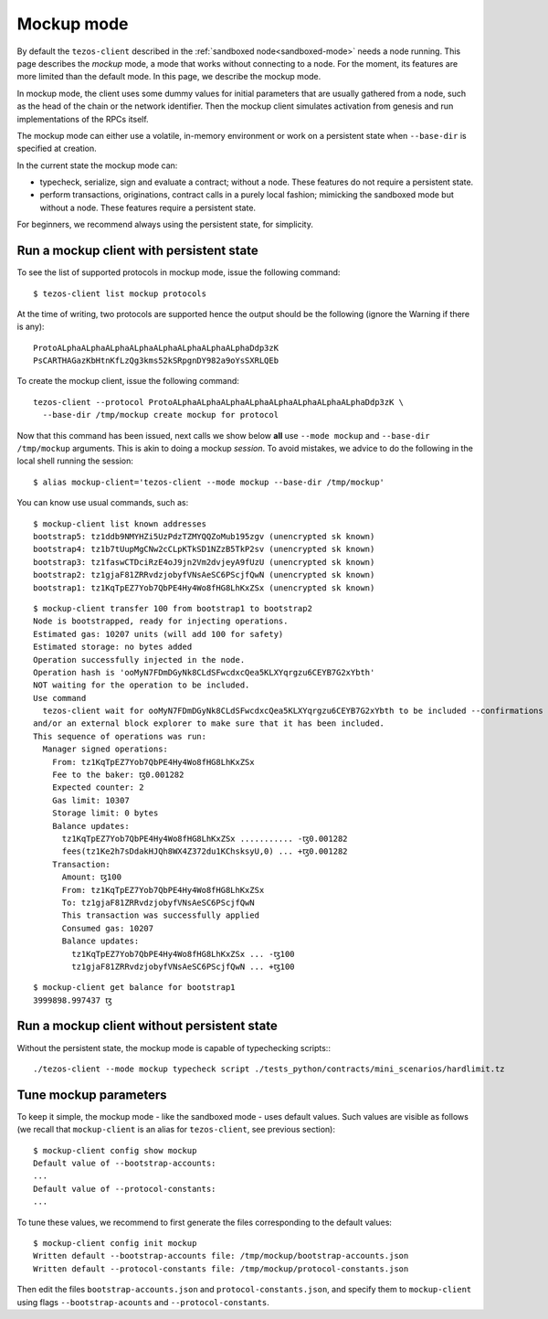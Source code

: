 .. _mockup-mode:

Mockup mode
--------------

By default the ``tezos-client`` described in the
:ref:`sandboxed node<sandboxed-mode>` needs a node running.
This page describes the *mockup* mode, a mode that works without
connecting to a node. For the moment, its features are more
limited than the default mode. In this page, we describe the mockup mode.

In mockup mode, the client uses some dummy values for initial
parameters that are usually gathered from a node, such as the head
of the chain or the network identifier. Then the mockup client
simulates activation from genesis and run implementations of the RPCs
itself.

The mockup mode can either use a volatile, in-memory environment or work
on a persistent state when ``--base-dir`` is specified at creation.

In the current state the mockup mode can:

* typecheck, serialize, sign and evaluate a contract; without a node.
  These features do not require a persistent state.
* perform transactions, originations, contract calls in a purely local fashion;
  mimicking the sandboxed mode but without a node. These features
  require a persistent state.

For beginners, we recommend always using the persistent state, for simplicity.

Run a mockup client with persistent state
~~~~~~~~~~~~~~~~~~~~~~~~~~~~~~~~~~~~~~~~~

To see the list of supported protocols in mockup mode, issue the
following command:

::

    $ tezos-client list mockup protocols

At the time of writing, two protocols are supported hence the output should
be the following (ignore the Warning if there is any):

::

    ProtoALphaALphaALphaALphaALphaALphaALphaALphaDdp3zK
    PsCARTHAGazKbHtnKfLzQg3kms52kSRpgnDY982a9oYsSXRLQEb

To create the mockup client, issue the following command:

::

    tezos-client --protocol ProtoALphaALphaALphaALphaALphaALphaALphaALphaDdp3zK \
      --base-dir /tmp/mockup create mockup for protocol

Now that this command has been issued, next calls we show below **all** use
``--mode mockup`` and ``--base-dir /tmp/mockup`` arguments. This is
akin to doing a mockup *session*. To avoid mistakes, we advice to
do the following in the local shell running the session:

::

    $ alias mockup-client='tezos-client --mode mockup --base-dir /tmp/mockup'

You can know use usual commands, such as:

::

    $ mockup-client list known addresses
    bootstrap5: tz1ddb9NMYHZi5UzPdzTZMYQQZoMub195zgv (unencrypted sk known)
    bootstrap4: tz1b7tUupMgCNw2cCLpKTkSD1NZzB5TkP2sv (unencrypted sk known)
    bootstrap3: tz1faswCTDciRzE4oJ9jn2Vm2dvjeyA9fUzU (unencrypted sk known)
    bootstrap2: tz1gjaF81ZRRvdzjobyfVNsAeSC6PScjfQwN (unencrypted sk known)
    bootstrap1: tz1KqTpEZ7Yob7QbPE4Hy4Wo8fHG8LhKxZSx (unencrypted sk known)

::

    $ mockup-client transfer 100 from bootstrap1 to bootstrap2
    Node is bootstrapped, ready for injecting operations.
    Estimated gas: 10207 units (will add 100 for safety)
    Estimated storage: no bytes added
    Operation successfully injected in the node.
    Operation hash is 'ooMyN7FDmDGyNk8CLdSFwcdxcQea5KLXYqrgzu6CEYB7G2xYbth'
    NOT waiting for the operation to be included.
    Use command
      tezos-client wait for ooMyN7FDmDGyNk8CLdSFwcdxcQea5KLXYqrgzu6CEYB7G2xYbth to be included --confirmations 30 --branch BLockGenesisGenesisGenesisGenesisGenesisCCCCCeZiLHU
    and/or an external block explorer to make sure that it has been included.
    This sequence of operations was run:
      Manager signed operations:
        From: tz1KqTpEZ7Yob7QbPE4Hy4Wo8fHG8LhKxZSx
        Fee to the baker: ꜩ0.001282
        Expected counter: 2
        Gas limit: 10307
        Storage limit: 0 bytes
        Balance updates:
          tz1KqTpEZ7Yob7QbPE4Hy4Wo8fHG8LhKxZSx ........... -ꜩ0.001282
          fees(tz1Ke2h7sDdakHJQh8WX4Z372du1KChsksyU,0) ... +ꜩ0.001282
        Transaction:
          Amount: ꜩ100
          From: tz1KqTpEZ7Yob7QbPE4Hy4Wo8fHG8LhKxZSx
          To: tz1gjaF81ZRRvdzjobyfVNsAeSC6PScjfQwN
          This transaction was successfully applied
          Consumed gas: 10207
          Balance updates:
            tz1KqTpEZ7Yob7QbPE4Hy4Wo8fHG8LhKxZSx ... -ꜩ100
            tz1gjaF81ZRRvdzjobyfVNsAeSC6PScjfQwN ... +ꜩ100

::

    $ mockup-client get balance for bootstrap1
    3999898.997437 ꜩ

Run a mockup client without persistent state
~~~~~~~~~~~~~~~~~~~~~~~~~~~~~~~~~~~~~~~~~~~~

Without the persistent state, the mockup mode is capable of
typechecking scripts:::

    ./tezos-client --mode mockup typecheck script ./tests_python/contracts/mini_scenarios/hardlimit.tz

Tune mockup parameters
~~~~~~~~~~~~~~~~~~~~~~

To keep it simple, the mockup mode - like the sandboxed mode - uses
default values. Such values are visible as follows (we recall
that ``mockup-client`` is an alias for ``tezos-client``, see previous
section):

::

    $ mockup-client config show mockup
    Default value of --bootstrap-accounts:
    ...
    Default value of --protocol-constants:
    ...

To tune these values, we recommend to first generate the files
corresponding to the default values:

::

    $ mockup-client config init mockup
    Written default --bootstrap-accounts file: /tmp/mockup/bootstrap-accounts.json
    Written default --protocol-constants file: /tmp/mockup/protocol-constants.json

Then edit the files ``bootstrap-accounts.json`` and ``protocol-constants.json``,
and specify them to ``mockup-client`` using flags ``--bootstrap-acounts`` and
``--protocol-constants``.
